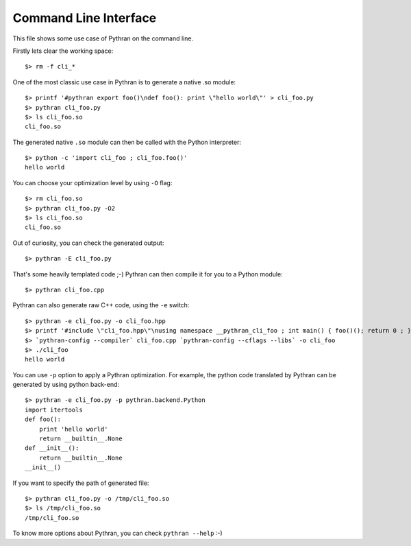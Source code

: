 ======================
Command Line Interface
======================

This file shows some use case of Pythran on the command line.

Firstly lets clear the working space::

  $> rm -f cli_*

..  Small hack to setup the $PATH in a compatible way
..  >>> import os, pythran, re
..  >>> if 'lib' in pythran.__file__: os.environ['PATH'] = re.sub(r'(.*)/lib/.*', r'\1/bin:', pythran.__file__) + os.environ['PATH']
..  >>> os.environ['PATH'] = './scripts:' + os.environ['PATH']

One of the most classic use case in Pythran is to generate a native .so module::

  $> printf '#pythran export foo()\ndef foo(): print \"hello world\"' > cli_foo.py
  $> pythran cli_foo.py
  $> ls cli_foo.so
  cli_foo.so

The generated native ``.so`` module can then be called with the Python interpreter::

  $> python -c 'import cli_foo ; cli_foo.foo()'
  hello world

You can choose your optimization level by using ``-O`` flag::

  $> rm cli_foo.so
  $> pythran cli_foo.py -O2
  $> ls cli_foo.so
  cli_foo.so

Out of curiosity, you can check the generated output::

  $> pythran -E cli_foo.py

That's some heavily templated code ;-) Pythran can then compile it for you to a Python module::

  $> pythran cli_foo.cpp

Pythran can also generate raw C++ code, using the ``-e`` switch::

  $> pythran -e cli_foo.py -o cli_foo.hpp
  $> printf '#include \"cli_foo.hpp\"\nusing namespace __pythran_cli_foo ; int main() { foo()(); return 0 ; }' > cli_foo.cpp
  $> `pythran-config --compiler` cli_foo.cpp `pythran-config --cflags --libs` -o cli_foo
  $> ./cli_foo
  hello world

You can use ``-p`` option to apply a Pythran optimization. For example, the python
code translated by Pythran can be generated by using python back-end::

  $> pythran -e cli_foo.py -p pythran.backend.Python
  import itertools
  def foo():
      print 'hello world'
      return __builtin__.None
  def __init__():
      return __builtin__.None
  __init__()

If you want to specify the path of generated file::

  $> pythran cli_foo.py -o /tmp/cli_foo.so
  $> ls /tmp/cli_foo.so
  /tmp/cli_foo.so

To know more options about Pythran, you can check ``pythran --help`` :-)
